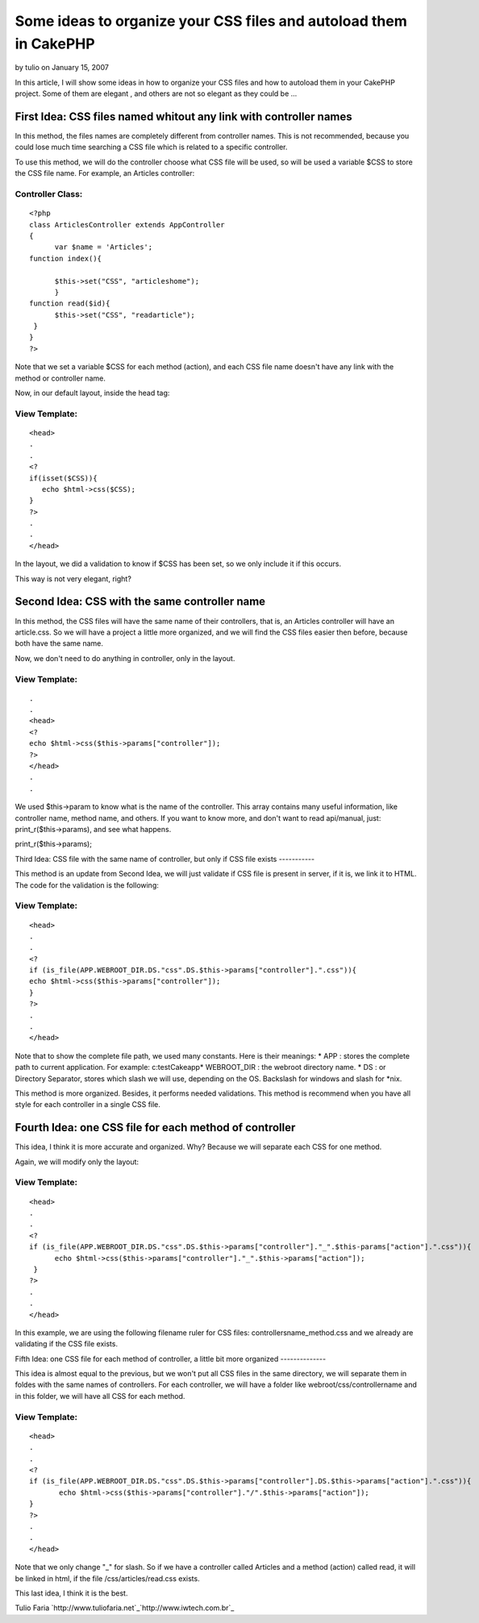 Some ideas to organize your CSS files and autoload them in CakePHP
==================================================================

by tulio on January 15, 2007

In this article, I will show some ideas in how to organize your CSS
files and how to autoload them in your CakePHP project. Some of them
are elegant , and others are not so elegant as they could be ...


First Idea: CSS files named whitout any link with controller names
------------------------------------------------------------------
In this method, the files names are completely different from
controller names. This is not recommended, because you could lose much
time searching a CSS file which is related to a specific controller.

To use this method, we will do the controller choose what CSS file
will be used, so will be used a variable $CSS to store the CSS file
name. For example, an Articles controller:


Controller Class:
`````````````````

::

    <?php 
    class ArticlesController extends AppController
    {
          var $name = 'Articles';
    function index(){
    
          $this->set("CSS", "articleshome");
          }
    function read($id){
          $this->set("CSS", "readarticle");
     }
    }
    ?>

Note that we set a variable $CSS for each method (action), and each
CSS file name doesn't have any link with the method or controller
name.

Now, in our default layout, inside the head tag:

View Template:
``````````````

::

    
    <head>
    .
    .
    <?
    if(isset($CSS)){
       echo $html->css($CSS);
    }
    ?>
    .
    .
    </head>

In the layout, we did a validation to know if $CSS has been set, so we
only include it if this occurs.

This way is not very elegant, right?


Second Idea: CSS with the same controller name
----------------------------------------------

In this method, the CSS files will have the same name of their
controllers, that is, an Articles controller will have an article.css.
So we will have a project a little more organized, and we will find
the CSS files easier then before, because both have the same name.

Now, we don't need to do anything in controller, only in the layout.

View Template:
``````````````

::

    
    .
    .
    <head>
    <?
    echo $html->css($this->params["controller"]);
    ?>
    </head>
    .
    .

We used $this->param to know what is the name of the controller. This
array contains many useful information, like controller name, method
name, and others. If you want to know more, and don't want to read
api/manual, just: print_r($this->params), and see what happens.

print_r($this->params);


Third Idea: CSS file with the same name of controller, but only if CSS
file exists
-----------

This method is an update from Second Idea, we will just validate if
CSS file is present in server, if it is, we link it to HTML. The code
for the validation is the following:


View Template:
``````````````

::

    
    <head>
    .
    .
    <?
    if (is_file(APP.WEBROOT_DIR.DS."css".DS.$this->params["controller"].".css")){
    echo $html->css($this->params["controller"]);
    }
    ?>
    .
    .
    </head>

Note that to show the complete file path, we used many constants. Here
is their meanings:
* APP : stores the complete path to current application. For example:
c:\testCake\app\
* WEBROOT_DIR : the webroot directory name.
* DS : or Directory Separator, stores which slash we will use,
depending on the OS. Backslash for windows and slash for *nix.

This method is more organized. Besides, it performs needed
validations. This method is recommend when you have all style for each
controller in a single CSS file.


Fourth Idea: one CSS file for each method of controller
-------------------------------------------------------

This idea, I think it is more accurate and organized. Why? Because we
will separate each CSS for one method.

Again, we will modify only the layout:

View Template:
``````````````

::

    
    <head>
    .
    .
    <?
    if (is_file(APP.WEBROOT_DIR.DS."css".DS.$this->params["controller"]."_".$this-params["action"].".css")){
          echo $html->css($this->params["controller"]."_".$this->params["action"]);
     }
    ?>
    .
    .
    </head>

In this example, we are using the following filename ruler for CSS
files: controllersname_method.css and we already are validating if the
CSS file exists.


Fifth Idea: one CSS file for each method of controller, a little bit
more organized
--------------

This idea is almost equal to the previous, but we won't put all CSS
files in the same directory, we will separate them in foldes with the
same names of controllers.
For each controller, we will have a folder like
webroot/css/controllername and in this folder, we will have all CSS
for each method.

View Template:
``````````````

::

    
    <head>
    .
    .
    <?
    if (is_file(APP.WEBROOT_DIR.DS."css".DS.$this->params["controller"].DS.$this->params["action"].".css")){
           echo $html->css($this->params["controller"]."/".$this->params["action"]);
    }
    ?>
    .
    .
    </head>

Note that we only change "_" for slash.
So if we have a controller called Articles and a method (action)
called read, it will be linked in html, if the file
/css/articles/read.css exists.

This last idea, I think it is the best.

Tulio Faria
`http://www.tuliofaria.net`_`http://www.iwtech.com.br`_

.. _http://www.iwtech.com.br: http://www.iwtech.com.br/
.. _http://www.tuliofaria.net: http://www.tuliofaria.net/
.. meta::
    :title: Some ideas to organize your CSS files and autoload them in CakePHP
    :description: CakePHP Article related to views,Tutorials
    :keywords: views,Tutorials
    :copyright: Copyright 2007 tulio
    :category: tutorials

